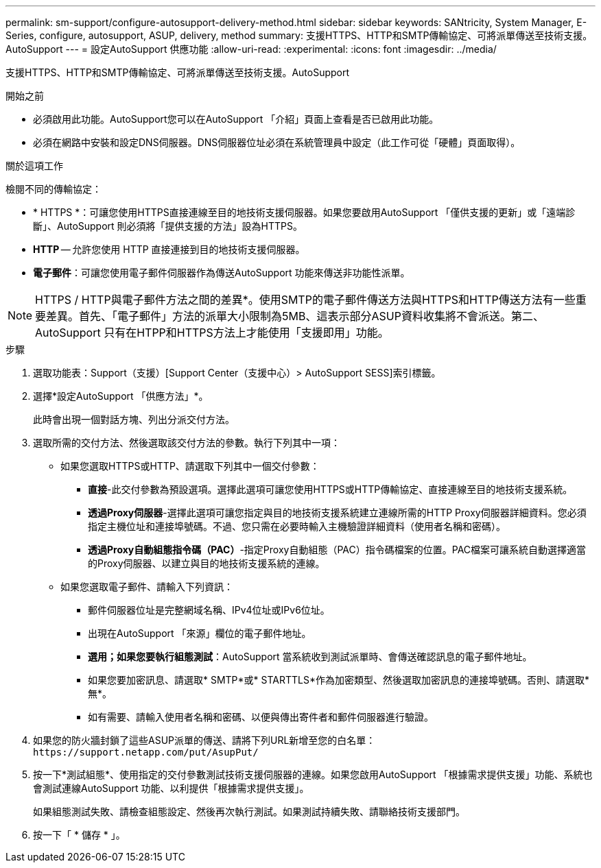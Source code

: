 ---
permalink: sm-support/configure-autosupport-delivery-method.html 
sidebar: sidebar 
keywords: SANtricity, System Manager, E-Series, configure, autosupport, ASUP, delivery, method 
summary: 支援HTTPS、HTTP和SMTP傳輸協定、可將派單傳送至技術支援。AutoSupport 
---
= 設定AutoSupport 供應功能
:allow-uri-read: 
:experimental: 
:icons: font
:imagesdir: ../media/


[role="lead"]
支援HTTPS、HTTP和SMTP傳輸協定、可將派單傳送至技術支援。AutoSupport

.開始之前
* 必須啟用此功能。AutoSupport您可以在AutoSupport 「介紹」頁面上查看是否已啟用此功能。
* 必須在網路中安裝和設定DNS伺服器。DNS伺服器位址必須在系統管理員中設定（此工作可從「硬體」頁面取得）。


.關於這項工作
檢閱不同的傳輸協定：

* * HTTPS *：可讓您使用HTTPS直接連線至目的地技術支援伺服器。如果您要啟用AutoSupport 「僅供支援的更新」或「遠端診斷」、AutoSupport 則必須將「提供支援的方法」設為HTTPS。
* *HTTP* -- 允許您使用 HTTP 直接連接到目的地技術支援伺服器。
* *電子郵件*：可讓您使用電子郵件伺服器作為傳送AutoSupport 功能來傳送非功能性派單。


[NOTE]
====
HTTPS / HTTP與電子郵件方法之間的差異*。使用SMTP的電子郵件傳送方法與HTTPS和HTTP傳送方法有一些重要差異。首先、「電子郵件」方法的派單大小限制為5MB、這表示部分ASUP資料收集將不會派送。第二、AutoSupport 只有在HTPP和HTTPS方法上才能使用「支援即用」功能。

====
.步驟
. 選取功能表：Support（支援）[Support Center（支援中心）> AutoSupport SESS]索引標籤。
. 選擇*設定AutoSupport 「供應方法」*。
+
此時會出現一個對話方塊、列出分派交付方法。

. 選取所需的交付方法、然後選取該交付方法的參數。執行下列其中一項：
+
** 如果您選取HTTPS或HTTP、請選取下列其中一個交付參數：
+
*** *直接*-此交付參數為預設選項。選擇此選項可讓您使用HTTPS或HTTP傳輸協定、直接連線至目的地技術支援系統。
*** *透過Proxy伺服器*-選擇此選項可讓您指定與目的地技術支援系統建立連線所需的HTTP Proxy伺服器詳細資料。您必須指定主機位址和連接埠號碼。不過、您只需在必要時輸入主機驗證詳細資料（使用者名稱和密碼）。
*** *透過Proxy自動組態指令碼（PAC）*-指定Proxy自動組態（PAC）指令碼檔案的位置。PAC檔案可讓系統自動選擇適當的Proxy伺服器、以建立與目的地技術支援系統的連線。


** 如果您選取電子郵件、請輸入下列資訊：
+
*** 郵件伺服器位址是完整網域名稱、IPv4位址或IPv6位址。
*** 出現在AutoSupport 「來源」欄位的電子郵件地址。
*** *選用；如果您要執行組態測試*：AutoSupport 當系統收到測試派單時、會傳送確認訊息的電子郵件地址。
*** 如果您要加密訊息、請選取* SMTP*或* STARTTLS*作為加密類型、然後選取加密訊息的連接埠號碼。否則、請選取*無*。
*** 如有需要、請輸入使用者名稱和密碼、以便與傳出寄件者和郵件伺服器進行驗證。




. 如果您的防火牆封鎖了這些ASUP派單的傳送、請將下列URL新增至您的白名單： `\https://support.netapp.com/put/AsupPut/`
. 按一下*測試組態*、使用指定的交付參數測試技術支援伺服器的連線。如果您啟用AutoSupport 「根據需求提供支援」功能、系統也會測試連線AutoSupport 功能、以利提供「根據需求提供支援」。
+
如果組態測試失敗、請檢查組態設定、然後再次執行測試。如果測試持續失敗、請聯絡技術支援部門。

. 按一下「 * 儲存 * 」。

